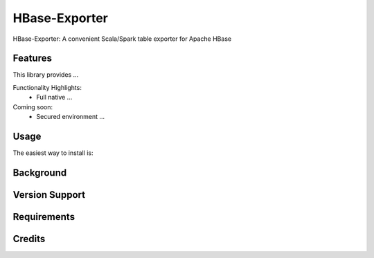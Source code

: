 =======
HBase-Exporter
=======

HBase-Exporter: A convenient Scala/Spark table exporter for Apache HBase

.. image:: https://img.shields.io/badge/HBase_Exporter-v1.0.0-green.svg
        :target: https://github.com/janrock-hwx?tab=repositories
        :alt: Release Status

Features
--------

| This library provides ...

Functionality Highlights:
 - Full native ...

Coming soon:
 - Secured environment ...

Usage
-----
The easiest way to install is::

Background
----------

Version Support
---------------

Requirements
------------

Credits
---------
